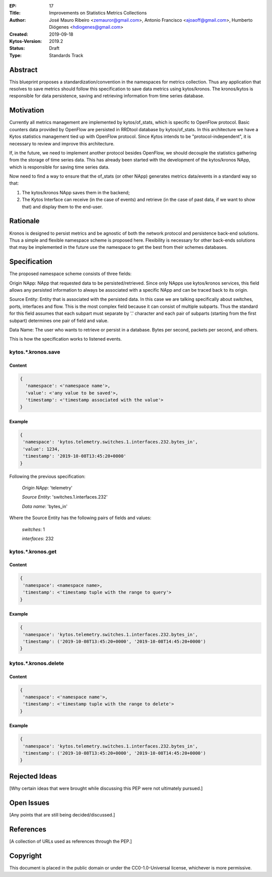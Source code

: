 :EP: 17
:Title: Improvements on Statistics Metrics Collections
:Author:
        José Mauro Ribeiro <zemauror@gmail.com>, Antonio Francisco <ajoaoff@gmail.com>, Humberto Diógenes <hdiogenes@gmail.com>
:Created: 2019-09-18
:Kytos-Version: 2019.2
:Status: Draft
:Type: Standards Track


########
Abstract
########

This blueprint proposes a standardization/convention in the namespaces for metrics collection. Thus any application that resolves to save metrics should follow this specification to save data metrics using kytos/kronos. The kronos/kytos is responsible for data persistence, saving and retrieving information from time series database.

##########
Motivation
##########

Currently all metrics management are implemented by kytos/of_stats, which is specific to OpenFlow protocol. Basic counters data provided by OpenFlow are persisted in RRDtool database by kytos/of_stats. In this architecture we have a Kytos statistics management tied up with OpenFlow protocol. Since Kytos intends to be "protocol-independent", it is necessary to review and improve this architecture.

If, in the future, we need to implement another protocol besides OpenFlow, we should decouple the statistics gathering from the storage of time series data. This has already been started with the development of the kytos/kronos NApp, which is responsible for saving time series data.

Now need to find a way to ensure that the of_stats (or other NApp) generates metrics data/events in a standard way so that:

1. The kytos/kronos NApp saves them in the backend;
2. The Kytos Interface can receive (in the case of events) and retrieve  (in the case of past data, if we want to show that) and display them to the end-user.



#########
Rationale
#########

Kronos is designed to persist metrics and be agnostic of both the network protocol and persistence back-end solutions. Thus a simple and flexible namespace scheme is proposed here. Flexibility is necessary for other back-ends solutions that may be implemented in the future use the namespace to get the best from their schemes databases.

#############
Specification
#############

The proposed namespace scheme consists of three fields:

Origin NApp: NApp that requested data to be persisted/retrieved. Since only NApps use kytos/kronos services, this field allows any persisted information to always be associated with a specific NApp and can be traced back to its origin.

Source Entity: Entity that is associated with the persisted data. In this case we are talking specifically about switches, ports, interfaces and flow. This is the most complex field because it can consist of multiple subparts. Thus the standard for this field assumes that each subpart must separate by '.' character and each pair of subparts (starting from the first subpart) determines one pair of field and value.

Data Name: The user who wants to retrieve or persist in a database. Bytes per second, packets per second, and others.

This is how the specification works to listened events.

kytos.*.kronos.save
===================

Content
-------

.. code-block:: python3

   {
     'namespace': <'namespace name'>,
     'value': <'any value to be saved'>,
     'timestamp': <'timestamp associated with the value'>
   }

Example
-------


.. code-block:: python3

    {
     'namespace': 'kytos.telemetry.switches.1.interfaces.232.bytes_in',
     'value': 1234,
     'timestamp': '2019-10-08T13:45:20+0000'
    }

Following the previous specification:

    *Origin NApp*: 'telemetry'

    *Source Entity*: 'switches.1.interfaces.232'

    *Data name*: 'bytes_in'
   

Where the Source Entity has the following pairs of fields and values:

    *switches*: 1

    *interfaces*: 232


kytos.*.kronos.get
==================

Content
-------

.. code-block:: python3

    {
     'namespace': <namespace name>,
     'timestamp': <'timestamp tuple with the range to query'>
    }

Example
-------

.. code-block:: python3

    {
     'namespace': 'kytos.telemetry.switches.1.interfaces.232.bytes_in',
     'timestamp': ('2019-10-08T13:45:20+0000', '2019-10-08T14:45:20+0000')
    }


kytos.*.kronos.delete
=====================    

Content
-------


.. code-block:: python3

    {
     'namespace': <'namespace name'>,
     'timestamp': <'timestamp tuple with the range to delete'>
    }

Example
-------


.. code-block:: python3

    {
     'namespace': 'kytos.telemetry.switches.1.interfaces.232.bytes_in',
     'timestamp': ('2019-10-08T13:45:20+0000', '2019-10-08T14:45:20+0000')
    }


##############
Rejected Ideas
##############

[Why certain ideas that were brought while discussing this PEP were not ultimately pursued.]


###########
Open Issues
###########

[Any points that are still being decided/discussed.]

##########
References
##########

[A collection of URLs used as references through the PEP.]


#########
Copyright
#########

This document is placed in the public domain or under the
CC0-1.0-Universal license, whichever is more permissive.






